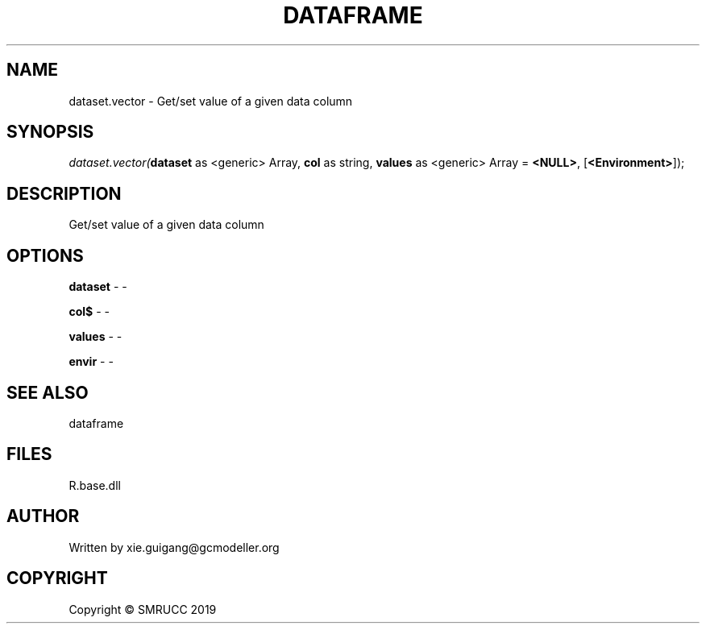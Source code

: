 .\" man page create by R# package system.
.TH DATAFRAME 4 2020-05-29 "dataset.vector" "dataset.vector"
.SH NAME
dataset.vector \- Get/set value of a given data column
.SH SYNOPSIS
\fIdataset.vector(\fBdataset\fR as <generic> Array, 
\fBcol\fR as string, 
\fBvalues\fR as <generic> Array = \fB<NULL>\fR, 
[\fB<Environment>\fR]);\fR
.SH DESCRIPTION
.PP
Get/set value of a given data column
.PP
.SH OPTIONS
.PP
\fBdataset\fB \fR\- -
.PP
.PP
\fBcol$\fB \fR\- -
.PP
.PP
\fBvalues\fB \fR\- -
.PP
.PP
\fBenvir\fB \fR\- -
.PP
.SH SEE ALSO
dataframe
.SH FILES
.PP
R.base.dll
.PP
.SH AUTHOR
Written by xie.guigang@gcmodeller.org
.SH COPYRIGHT
Copyright © SMRUCC 2019
